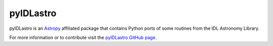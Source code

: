 ==========
pyIDLastro
==========

pyIDLastro is an `Astropy <http://astropy.org>`_ affiliated package that
contains Python ports of some routines from the IDL Astronomy Library.

For more information or to contribute visit the
`pyIDLastro GitHub page <https://github.com/astropy/pyidlastro>`_.
